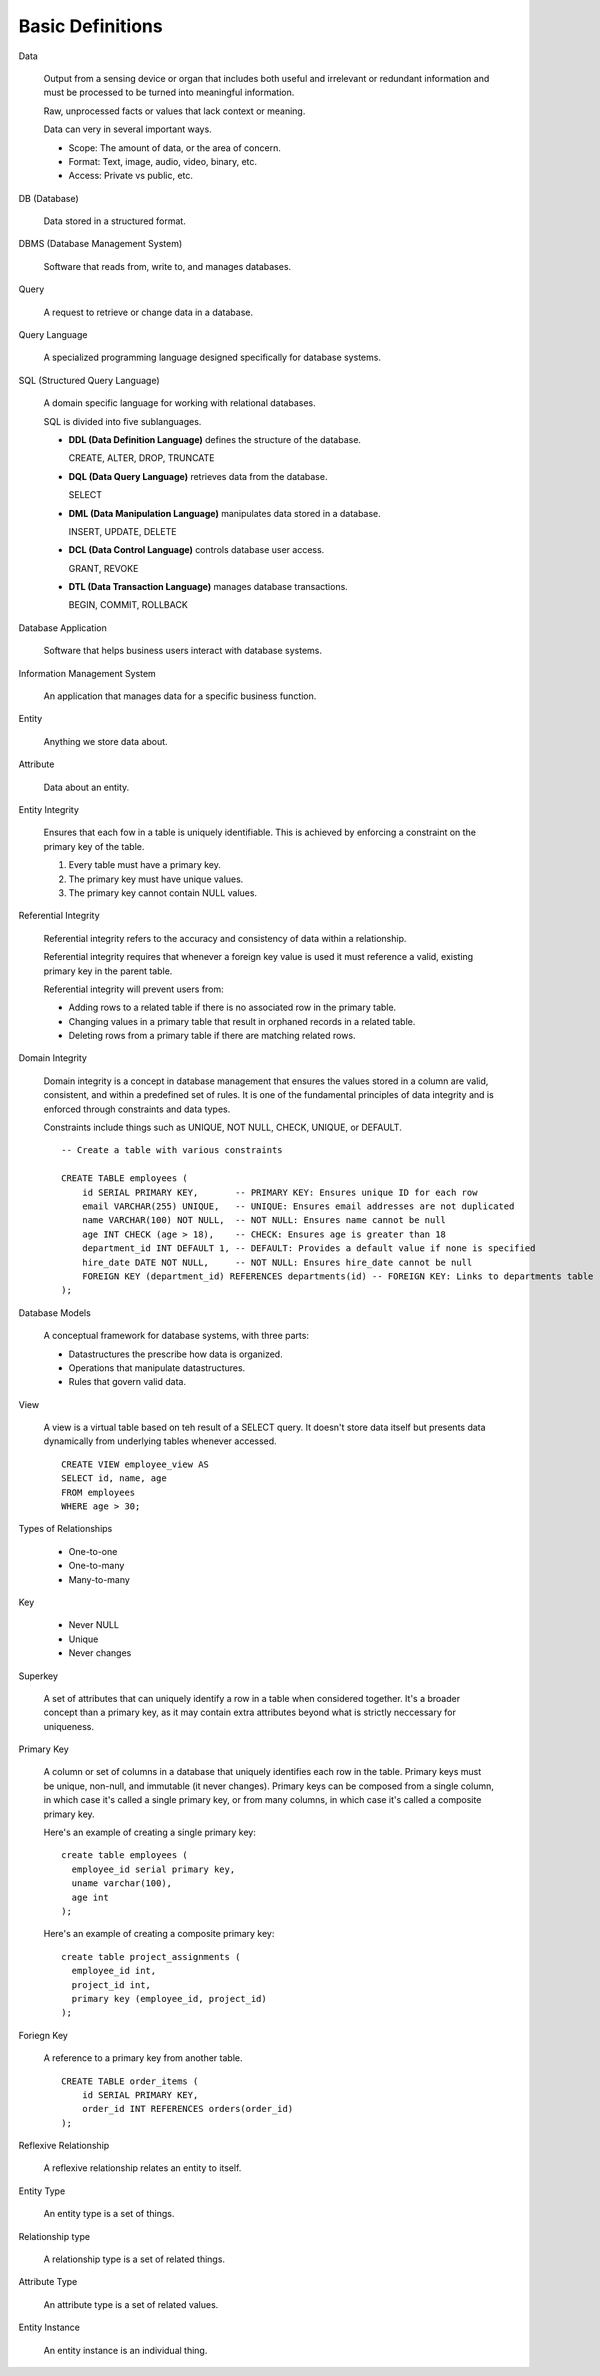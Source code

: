 Basic Definitions
-----------------
Data

  Output from a sensing device or organ that includes both useful and
  irrelevant or redundant information and must be processed to be turned
  into meaningful information.

  Raw, unprocessed facts or values that lack context or meaning.

  Data can very in several important ways.

  * Scope: The amount of data, or the area of concern.
  * Format: Text, image, audio, video, binary, etc.
  * Access: Private vs public, etc.

DB (Database)

  Data stored in a structured format.

DBMS (Database Management System)

  Software that reads from, write to, and manages databases.

Query

  A request to retrieve or change data in a database.

Query Language

  A specialized programming language designed specifically for database systems.

SQL (Structured Query Language)

  A domain specific language for working with relational databases.

  SQL is divided into five sublanguages.

  * **DDL (Data Definition Language)** defines the structure of the database.

    CREATE, ALTER, DROP, TRUNCATE

  * **DQL (Data Query Language)** retrieves data from the database.

    SELECT

  * **DML (Data Manipulation Language)** manipulates data stored in a database.

    INSERT, UPDATE, DELETE

  * **DCL (Data Control Language)** controls database user access.

    GRANT, REVOKE

  * **DTL (Data Transaction Language)** manages database transactions.

    BEGIN, COMMIT, ROLLBACK

Database Application

  Software that helps business users interact with database systems.

Information Management System

  An application that manages data for a specific business function.

Entity

  Anything we store data about.

Attribute

  Data about an entity.

Entity Integrity

  Ensures that each fow in a table is uniquely identifiable.
  This is achieved by enforcing a constraint on the primary key of the table.

  1. Every table must have a primary key.
  2. The primary key must have unique values.
  3. The primary key cannot contain NULL values.

Referential Integrity

  Referential integrity refers to the accuracy and consistency of 
  data within a relationship.

  Referential integrity requires that whenever a foreign key value
  is used it must reference a valid, existing primary key in the
  parent table.

  Referential integrity will prevent users from:

  * Adding rows to a related table if there is no associated row in the primary
    table.

  * Changing values in a primary table that result in orphaned records in a
    related table.

  * Deleting rows from a primary table if there are matching related rows.

Domain Integrity

  Domain integrity is a concept in database management that ensures the values
  stored in a column are valid, consistent, and within a predefined set of rules.
  It is one of the fundamental principles of data integrity and is enforced
  through constraints and data types.

  Constraints include things such as UNIQUE, NOT NULL, CHECK, UNIQUE, or DEFAULT.

  ::

    -- Create a table with various constraints

    CREATE TABLE employees (
        id SERIAL PRIMARY KEY,       -- PRIMARY KEY: Ensures unique ID for each row
        email VARCHAR(255) UNIQUE,   -- UNIQUE: Ensures email addresses are not duplicated
        name VARCHAR(100) NOT NULL,  -- NOT NULL: Ensures name cannot be null
        age INT CHECK (age > 18),    -- CHECK: Ensures age is greater than 18
        department_id INT DEFAULT 1, -- DEFAULT: Provides a default value if none is specified
        hire_date DATE NOT NULL,     -- NOT NULL: Ensures hire_date cannot be null
        FOREIGN KEY (department_id) REFERENCES departments(id) -- FOREIGN KEY: Links to departments table
    );

Database Models

  A conceptual framework for database systems, with three parts:

  * Datastructures the prescribe how data is organized.
  * Operations that manipulate datastructures.
  * Rules that govern valid data.

View

  A view is a virtual table based on teh result of
  a SELECT query. It doesn't store data itself but
  presents data dynamically from underlying tables
  whenever accessed.

  ::

    CREATE VIEW employee_view AS
    SELECT id, name, age
    FROM employees
    WHERE age > 30;

Types of Relationships

  * One-to-one
  * One-to-many
  * Many-to-many

Key

  * Never NULL
  * Unique
  * Never changes

Superkey

  A set of attributes that can uniquely identify a row in a table
  when considered together.
  It's a broader concept than a primary key, as it may contain extra
  attributes beyond what is strictly neccessary for uniqueness.

Primary Key

  A column or set of columns in a database that uniquely identifies each row in the table.
  Primary keys must be unique, non-null, and immutable (it never changes).
  Primary keys can be composed from a single column, in which case it's called a single
  primary key, or from many columns, in which case it's called a composite primary key.

  Here's an example of creating a single primary key::

    create table employees (
      employee_id serial primary key,
      uname varchar(100),
      age int
    );

  Here's an example of creating a composite primary key::

    create table project_assignments (
      employee_id int,
      project_id int,
      primary key (employee_id, project_id)
    );

Foriegn Key

  A reference to a primary key from another table.

  ::

    CREATE TABLE order_items (
        id SERIAL PRIMARY KEY,
        order_id INT REFERENCES orders(order_id)
    );

Reflexive Relationship

  A reflexive relationship relates an entity to itself.

Entity Type

  An entity type is a set of things.

Relationship type

  A relationship type is a set of related things.

Attribute Type

  An attribute type is a set of related values.

Entity Instance

  An entity instance is an individual thing.
